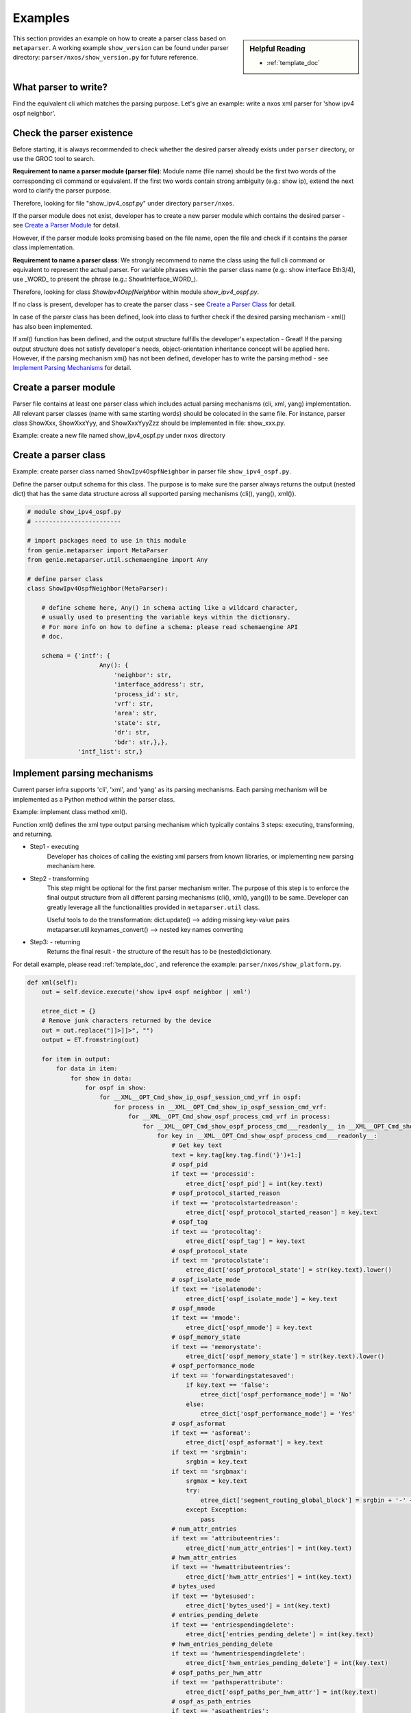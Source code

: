 Examples
========
.. sidebar:: Helpful Reading

    - :ref:`template_doc`

This section provides an example on how to create a parser class based on 
``metaparser``. A working example ``show_version`` can be found under 
parser directory: ``parser/nxos/show_version.py`` for future 
reference.

What parser to write?
---------------------

Find the equivalent cli which matches the parsing purpose.
Let's give an example: write a nxos xml parser for 'show ipv4 ospf neighbor'.

Check the parser existence
--------------------------

Before starting, it is always recommended to check whether the desired parser 
already exists under ``parser`` directory, or use the GROC tool to 
search. 

**Requirement to name a parser module (parser file)**:
Module name (file name) should be the first two words of the corresponding cli 
command or equivalent. If the first two words contain strong ambiguity 
(e.g.: show ip), extend the next word to clarify the parser purpose.

Therefore, looking for file "show_ipv4_ospf.py" under directory 
``parser/nxos``.

If the parser module does not exist, developer has to create a new 
parser module which contains the desired parser - see `Create a Parser Module`_ 
for detail. 

However, if the parser module looks promising based on the file name, open the 
file and check if it contains the parser class implementation. 

**Requirement to name a parser class**:
We strongly recommend to name the class using the full cli command or 
equivalent to represent the actual parser. For variable phrases within the 
parser class name (e.g.: show interface Eth3/4), use _WORD_ to present the 
phrase (e.g.: ShowInterface_WORD\_).

Therefore, looking for class `ShowIpv4OspfNeighbor` within module 
`show_ipv4_ospf.py`.

If no class is present, developer has to create the parser class - see
`Create a Parser Class`_ for detail.

In case of the parser class has been defined, look into class to further 
check if the desired parsing mechanism - xml() has also been implemented.

If `xml()` function has been defined, and the output structure fulfills the 
developer's expectation - Great! If the parsing output structure does not 
satisfy developer's needs, object-orientation inheritance concept will be 
applied here. However, if the parsing mechanism xm() has not been defined, 
developer has to write the parsing method - see `Implement Parsing Mechanisms`_ 
for detail.

.. _Create a Parser Module:

Create a parser module
----------------------
Parser file contains at least one parser class which includes actual parsing 
mechanisms (cli, xml, yang) implementation. 
All relevant parser classes (name with same starting words) should be 
colocated in the same file. For instance, parser class ShowXxx, ShowXxxYyy, 
and ShowXxxYyyZzz should be implemented in file: show_xxx.py.

Example: create a new file named show_ipv4_ospf.py under ``nxos`` directory

.. _Create a Parser Class:

Create a parser class
---------------------

Example: create parser class named ``ShowIpv4OspfNeighbor`` in parser file 
``show_ipv4_ospf.py``.

Define the parser output schema for this class. The purpose is to make sure the 
parser always returns the output (nested dict) that has the same data structure 
across all supported parsing mechanisms (cli(), yang(), xml()).


.. code-block:: python

    # module show_ipv4_ospf.py
    # ------------------------
    
    # import packages need to use in this module
    from genie.metaparser import MetaParser
    from genie.metaparser.util.schemaengine import Any
    
    # define parser class
    class ShowIpv4OspfNeighbor(MetaParser):

        # define scheme here, Any() in schema acting like a wildcard character, 
        # usually used to presenting the variable keys within the dictionary.
        # For more info on how to define a schema: please read schemaengine API 
        # doc.

        schema = {'intf': {
                        Any(): {
                            'neighbor': str,
                            'interface_address': str,
                            'process_id': str,
                            'vrf': str,
                            'area': str,
                            'state': str,
                            'dr': str,
                            'bdr': str,},},
                  'intf_list': str,}


.. _Implement Parsing Mechanisms:

Implement parsing mechanisms
----------------------------

Current parser infra supports 'cli', 'xml', and 'yang' as its parsing 
mechanisms. Each parsing mechanism will be implemented as a Python method 
within the parser class.

Example: implement class method xml().

Function xml() defines the xml type output parsing mechanism which
typically contains 3 steps: executing, transforming, and returning.

* Step1 - executing
    Developer has choices of calling the existing xml parsers from known
    libraries, or implementing new parsing mechanism here.

* Step2 - transforming
    This step might be optional for the first parser mechanism writer.
    The purpose of this step is to enforce the final output structure from
    all different parsing mechanisms (cli(), xml(), yang()) to be same.
    Developer can greatly leverage all the functionalities provided in 
    ``metaparser.util`` class.

    Useful tools to do the transformation:
    dict.update()  --> adding missing key-value pairs
    metaparser.util.keynames_convert()  --> nested key names converting

* Step3: - returning
    Returns the final result - the structure of the result has to be 
    (nested)dictionary.
    
For detail example, please read :ref:`template_doc`, and reference the 
example: ``parser/nxos/show_platform.py``.

.. code-block:: python

    def xml(self):
        out = self.device.execute('show ipv4 ospf neighbor | xml')

        etree_dict = {}
        # Remove junk characters returned by the device
        out = out.replace("]]>]]>", "")
        output = ET.fromstring(out)

        for item in output:
            for data in item:
                for show in data:
                    for ospf in show:
                        for __XML__OPT_Cmd_show_ip_ospf_session_cmd_vrf in ospf:
                            for process in __XML__OPT_Cmd_show_ip_ospf_session_cmd_vrf:
                                for __XML__OPT_Cmd_show_ospf_process_cmd_vrf in process:
                                    for __XML__OPT_Cmd_show_ospf_process_cmd___readonly__ in __XML__OPT_Cmd_show_ospf_process_cmd_vrf:
                                        for key in __XML__OPT_Cmd_show_ospf_process_cmd___readonly__:
                                            # Get key text
                                            text = key.tag[key.tag.find('}')+1:]
                                            # ospf_pid
                                            if text == 'processid':
                                                etree_dict['ospf_pid'] = int(key.text)
                                            # ospf_protocol_started_reason
                                            if text == 'protocolstartedreason':
                                                etree_dict['ospf_protocol_started_reason'] = key.text
                                            # ospf_tag
                                            if text == 'protocoltag':
                                                etree_dict['ospf_tag'] = key.text
                                            # ospf_protocol_state
                                            if text == 'protocolstate':
                                                etree_dict['ospf_protocol_state'] = str(key.text).lower()
                                            # ospf_isolate_mode
                                            if text == 'isolatemode':
                                                etree_dict['ospf_isolate_mode'] = key.text
                                            # ospf_mmode
                                            if text == 'mmode':
                                                etree_dict['ospf_mmode'] = key.text
                                            # ospf_memory_state
                                            if text == 'memorystate':
                                                etree_dict['ospf_memory_state'] = str(key.text).lower()
                                            # ospf_performance_mode
                                            if text == 'forwardingstatesaved':
                                                if key.text == 'false':
                                                    etree_dict['ospf_performance_mode'] = 'No'
                                                else:
                                                    etree_dict['ospf_performance_mode'] = 'Yes'
                                            # ospf_asformat
                                            if text == 'asformat':
                                                etree_dict['ospf_asformat'] = key.text
                                            if text == 'srgbmin':
                                                srgbin = key.text
                                            if text == 'srgbmax':
                                                srgmax = key.text
                                                try:
                                                    etree_dict['segment_routing_global_block'] = srgbin + '-' + srgmax
                                                except Exception:
                                                    pass
                                            # num_attr_entries
                                            if text == 'attributeentries':
                                                etree_dict['num_attr_entries'] = int(key.text)
                                            # hwm_attr_entries
                                            if text == 'hwmattributeentries':
                                                etree_dict['hwm_attr_entries'] = int(key.text)
                                            # bytes_used
                                            if text == 'bytesused':
                                                etree_dict['bytes_used'] = int(key.text)
                                            # entries_pending_delete
                                            if text == 'entriespendingdelete':
                                                etree_dict['entries_pending_delete'] = int(key.text)
                                            # hwm_entries_pending_delete
                                            if text == 'hwmentriespendingdelete':
                                                etree_dict['hwm_entries_pending_delete'] = int(key.text)
                                            # ospf_paths_per_hwm_attr
                                            if text == 'pathsperattribute':
                                                etree_dict['ospf_paths_per_hwm_attr'] = int(key.text)
                                            # ospf_as_path_entries
                                            if text == 'aspathentries':
                                                etree_dict['ospf_as_path_entries'] = int(key.text)
                                            # bytes_used_as_path_entries
                                            if text == 'aspathbytes':
                                                etree_dict['bytes_used_as_path_entries'] = int(key.text)
                                            
                                            if text == 'TABLE_vrf':
                                                for table_vrf in key:
                                                    for row_vrf in table_vrf:
                                                        vrf_tag = row_vrf.tag[row_vrf.tag.find('}')+1:]

                                                        # vrf
                                                        #   vrf_name
                                                        if vrf_tag == 'vrf-name-out':
                                                            vrf_name = row_vrf.text
                                                            if 'vrf' not in etree_dict:
                                                                etree_dict['vrf'] = {}
                                                            if vrf_name not in etree_dict['vrf']:
                                                                etree_dict['vrf'][vrf_name] = {}
                                                                vrf_dict = etree_dict['vrf'][vrf_name]
                                                        # vrf_id
                                                        if vrf_tag == 'vrf-id':
                                                            vrf_dict['vrf_id'] = row_vrf.text
                                                        # vrf_state
                                                        if vrf_tag == 'vrf-state':
                                                            vrf_dict['vrf_state'] = str(row_vrf.text).lower()
                                                        # router_id
                                                        if vrf_tag == 'vrf-router-id':
                                                            vrf_dict['router_id'] = row_vrf.text
                                                        # conf_router_id
                                                        if vrf_tag == 'vrf-cfgd-id':
                                                            vrf_dict['conf_router_id'] = row_vrf.text
                                                        # confed_id
                                                        if vrf_tag == 'vrf-confed-id':
                                                            vrf_dict['confed_id'] = int(row_vrf.text)
                                                        # cluster_id
                                                        if vrf_tag == 'vrf-cluster-id':
                                                           vrf_dict['cluster_id'] = row_vrf.text
                                                        # num_conf_peers
                                                        if vrf_tag == 'vrf-peers':
                                                            vrf_dict['num_conf_peers'] = int(row_vrf.text)
                                                        # num_pending_conf_peers
                                                        if vrf_tag == 'vrf-pending-peers':
                                                            vrf_dict['num_pending_conf_peers'] = int(row_vrf.text)
                                                        # num_established_peers
                                                        if vrf_tag == 'vrf-est-peers':
                                                            vrf_dict['num_established_peers'] = int(row_vrf.text)
                                                            vrf_dict['vrf_rd'] = 'not configured'
                                                        # vrf_rd
                                                        if vrf_tag == 'vrf-rd':
                                                            vrf_dict['vrf_rd'] = row_vrf.text

                                                        if vrf_tag == 'TABLE_af':
                                                            for table_af in row_vrf:
                                                                for row_af in table_af:
                                                                    af_tag = row_af.tag[row_af.tag.find('}')+1:]

                                                                    # address_family
                                                                    #   address_family_name
                                                                    if af_tag == 'af-name':
                                                                        address_family_name = str(row_af.text).lower()
                                                                        if 'address_family' not in etree_dict['vrf'][vrf_name]:
                                                                            etree_dict['vrf'][vrf_name]['address_family'] = {}
                                                                        if address_family_name not in etree_dict['vrf'][vrf_name]['address_family']:
                                                                            etree_dict['vrf'][vrf_name]['address_family'][address_family_name] = {}
                                                                            af_dict = etree_dict['vrf'][vrf_name]['address_family'][address_family_name]
                                                                        # Initialize empty lists
                                                                        export_rt_list = ''
                                                                        import_rt_list = ''
                                                                    # table_id
                                                                    if af_tag == 'af-table-id':
                                                                        table_id = str(row_af.text)
                                                                        if '0x' in table_id:
                                                                            af_dict['table_id'] = table_id
                                                                        else:
                                                                            af_dict['table_id'] = '0x' + table_id
                                                                    # table_state
                                                                    if af_tag == 'af-state':
                                                                        af_dict['table_state'] = str(row_af.text).lower()
                                                                    # peers
                                                                    if af_tag == 'af-num-peers':
                                                                        peers = int(row_af.text)
                                                                        if 'peers' not in af_dict:
                                                                            af_dict['peers'] = {}
                                                                        if peers not in af_dict['peers']:
                                                                            af_dict['peers'][peers] = {}
                                                                    # active_peers
                                                                    if af_tag == 'af-num-active-peers':
                                                                        af_dict['peers'][peers]['active_peers'] = int(row_af.text)
                                                                    # routes
                                                                    if af_tag == 'af-peer-routes':
                                                                        af_dict['peers'][peers]['routes'] = int(row_af.text)
                                                                    # paths
                                                                    if af_tag == 'af-peer-paths':
                                                                        af_dict['peers'][peers]['paths'] = int(row_af.text)
                                                                    # networks
                                                                    if af_tag == 'af-peer-networks':
                                                                        af_dict['peers'][peers]['networks'] = int(row_af.text)
                                                                    # aggregates
                                                                    if af_tag == 'af-peer-aggregates':
                                                                        af_dict['peers'][peers]['aggregates'] = int(row_af.text)
                                                                    # route_reflector
                                                                    if af_tag == 'af-rr':
                                                                        if row_af.text == 'true':
                                                                            af_dict['route_reflector'] = True
                                                                    # next_hop_trigger_delay
                                                                    #   critical
                                                                    if af_tag == 'nexthop-trigger-delay-critical':
                                                                        if 'next_hop_trigger_delay' not in af_dict:
                                                                            af_dict['next_hop_trigger_delay'] = {}
                                                                        af_dict['next_hop_trigger_delay']['critical'] = int(row_af.text)
                                                                    # next_hop_trigger_delay
                                                                    #   non_critical
                                                                    if af_tag == 'nexthop-trigger-delay-non-critical':
                                                                        af_dict['next_hop_trigger_delay']['non_critical'] = int(row_af.text)
                                                                    # aggregate_label
                                                                    if af_tag == 'af-aggregate-label':
                                                                        af_dict['aggregate_label'] = row_af.text
                                                                    # label_mode
                                                                    if af_tag == 'af-label-mode':
                                                                        af_dict['label_mode'] = row_af.text
                                                                    # import_default_map
                                                                    if af_tag == 'importdefault_map':
                                                                        af_dict['import_default_map'] = row_af.text
                                                                    # import_default_prefix_limit
                                                                    if af_tag == 'importdefault_prefixlimit':
                                                                        af_dict['import_default_prefix_limit'] = int(row_af.text)
                                                                    # import_default_prefix_count
                                                                    if af_tag == 'importdefault_prefixcount':
                                                                        af_dict['import_default_prefix_count'] = int(row_af.text)
                                                                    # export_default_map
                                                                    if af_tag == 'exportdefault_map':
                                                                        af_dict['export_default_map'] = row_af.text
                                                                    # export_default_prefix_limit
                                                                    if af_tag == 'exportdefault_prefixlimit':
                                                                        af_dict['export_default_prefix_limit'] = int(row_af.text)
                                                                    # export_default_prefix_count
                                                                    if af_tag == 'exportdefault_prefixcount':
                                                                        af_dict['export_default_prefix_count'] = int(row_af.text)

                                                                    # TABLE_redist
                                                                    #   ROW_redist
                                                                    if af_tag == 'TABLE_redist':
                                                                        for table_redist in row_af:
                                                                            for row_redist in table_redist:
                                                                                row_redist_tag = row_redist.tag[row_redist.tag.find('}')+1:]
                                                                                # protocol
                                                                                if row_redist_tag == 'protocol':
                                                                                    protocol = row_redist.text
                                                                                    if 'redistribution' not in af_dict:
                                                                                        af_dict['redistribution'] = {}
                                                                                    if protocol not in af_dict['redistribution']:
                                                                                        af_dict['redistribution'][protocol] = {}
                                                                                # route_map
                                                                                if row_redist_tag == 'route-map':
                                                                                    af_dict['redistribution'][protocol]['route_map'] = row_redist.text

                                                                    # TABLE_evpn_export_rt
                                                                    #   ROW_evpn_export_rt
                                                                    if af_tag == 'TABLE_evpn_export_rt':
                                                                        for table_evpn_export in row_af:
                                                                            for row_export in table_evpn_export:
                                                                                row_export_tag = row_export.tag[row_export.tag.find('}')+1:]
                                                                                # export_rt_list
                                                                                if row_export_tag == 'evpn-export-rt':
                                                                                    export_rt_list = str(export_rt_list + ' ' + row_export.text).strip()
                                                                                    af_dict['export_rt_list'] = export_rt_list
                                                                    # TABLE_evpn_import_rt
                                                                    #   ROW_evpn_import_rt
                                                                    if af_tag == 'TABLE_evpn_import_rt':
                                                                        for table_evpn_import in row_af:
                                                                            for row_import in table_evpn_import:
                                                                                row_import_tag = row_import.tag[row_import.tag.find('}')+1:]
                                                                                # export_rt_list
                                                                                if row_import_tag == 'evpn-import-rt':
                                                                                    import_rt_list = str(import_rt_list + ' ' + row_import.text).strip()
                                                                                    af_dict['import_rt_list'] = import_rt_list

                                                                    # parsed all tags
                                                                    continue
                                                                                    
        return etree_dict

XML Parser Using ETree
^^^^^^^^^^^^^^^^^^^^^^

Please refer to this file for an example :ref:`xmlregex`

XML Parser Using Regular Expressions
^^^^^^^^^^^^^^^^^^^^^^^^^^^^^^^^^^^^

Please refer to this file for an example :ref:`xmletree`
      